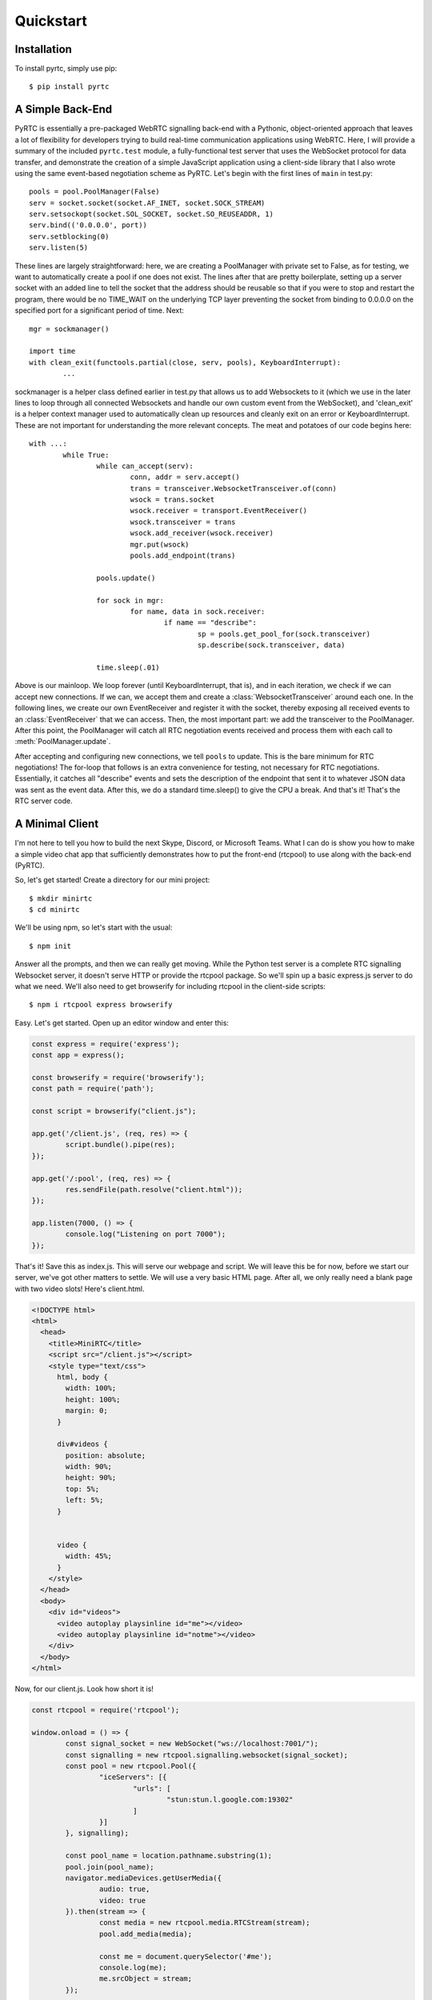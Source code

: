 Quickstart
==========

Installation
------------

To install pyrtc, simply use pip::

	$ pip install pyrtc

A Simple Back-End
-----------------

PyRTC is essentially a pre-packaged WebRTC signalling back-end
with a Pythonic, object-oriented approach that leaves a lot of
flexibility for developers trying to build real-time communication
applications using WebRTC. Here, I will provide a summary of the
included ``pyrtc.test`` module, a fully-functional test server that
uses the WebSocket protocol for data transfer, and demonstrate
the creation of a simple JavaScript application using a client-side
library that I also wrote using the same event-based negotiation
scheme as PyRTC. Let's begin with the first lines of ``main`` in
test.py::

	pools = pool.PoolManager(False)
	serv = socket.socket(socket.AF_INET, socket.SOCK_STREAM)
	serv.setsockopt(socket.SOL_SOCKET, socket.SO_REUSEADDR, 1)
	serv.bind(('0.0.0.0', port))
	serv.setblocking(0)
	serv.listen(5)

These lines are largely straightforward: here, we are creating
a PoolManager with private set to False, as for testing, we want
to automatically create a pool if one does not exist. The lines after
that are pretty boilerplate, setting up a server socket with an
added line to tell the socket that the address should be reusable
so that if you were to stop and restart the program, there would
be no TIME_WAIT on the underlying TCP layer preventing the socket
from binding to 0.0.0.0 on the specified port for a significant period
of time. Next::

	mgr = sockmanager()

	import time
	with clean_exit(functools.partial(close, serv, pools), KeyboardInterrupt):
		...

sockmanager is a helper class defined earlier in test.py that allows us
to add Websockets to it (which we use in the later lines to loop through
all connected Websockets and handle our own custom event from the
WebSocket), and 'clean_exit' is a helper context manager used to automatically
clean up resources and cleanly exit on an error or KeyboardInterrupt. These are
not important for understanding the more relevant concepts. The meat and
potatoes of our code begins here::

	with ...:
		while True:
			while can_accept(serv):
				conn, addr = serv.accept()
				trans = transceiver.WebsocketTransceiver.of(conn)
				wsock = trans.socket
				wsock.receiver = transport.EventReceiver()
				wsock.transceiver = trans
				wsock.add_receiver(wsock.receiver)
				mgr.put(wsock)
				pools.add_endpoint(trans)

			pools.update()

			for sock in mgr:
				for name, data in sock.receiver:
					if name == "describe":
						sp = pools.get_pool_for(sock.transceiver)
						sp.describe(sock.transceiver, data)

			time.sleep(.01)

Above is our mainloop. We loop forever (until KeyboardInterrupt, that is),
and in each iteration, we check if we can accept new connections. If we can,
we accept them and create a :class:`WebsocketTransceiver` around each one. In the
following lines, we create our own EventReceiver and register it with the
socket, thereby exposing all received events to an :class:`EventReceiver` that we can
access. Then, the most important part: we add the transceiver to the PoolManager.
After this point, the PoolManager will catch all RTC negotiation events received
and process them with each call to :meth:`PoolManager.update`.

After accepting and configuring new connections, we tell ``pools`` to update.
This is the bare minimum for RTC negotiations! The for-loop that follows is an
extra convenience for testing, not necessary for RTC negotiations. Essentially,
it catches all "describe" events and sets the description of the endpoint that
sent it to whatever JSON data was sent as the event data. After this, we do a
standard time.sleep() to give the CPU a break. And that's it! That's the RTC
server code.

A Minimal Client
----------------

I'm not here to tell you how to build the next Skype, Discord, or Microsoft Teams.
What I can do is show you how to make a simple video chat app that sufficiently
demonstrates how to put the front-end (rtcpool) to use along with the back-end (PyRTC).

So, let's get started! Create a directory for our mini project::

	$ mkdir minirtc
	$ cd minirtc

We'll be using npm, so let's start with the usual::

	$ npm init

Answer all the prompts, and then we can really get moving.
While the Python test server is a complete RTC signalling
Websocket server, it doesn't serve HTTP or provide the rtcpool
package. So we'll spin up a basic express.js server to do what we
need. We'll also need to get browserify for including rtcpool in
the client-side scripts::

	$ npm i rtcpool express browserify

Easy. Let's get started. Open up an editor window and enter this:

.. code-block:: javascript

	const express = require('express');
	const app = express();

	const browserify = require('browserify');
	const path = require('path');

	const script = browserify("client.js");

	app.get('/client.js', (req, res) => {
		script.bundle().pipe(res);
	});

	app.get('/:pool', (req, res) => {
		res.sendFile(path.resolve("client.html"));
	});

	app.listen(7000, () => {
		console.log("Listening on port 7000");
	});

That's it! Save this as index.js. This will serve our webpage and script.
We will leave this be for now, before we start our server, we've got
other matters to settle. We will use a very basic HTML page. After all,
we only really need a blank page with two video slots! Here's client.html.

.. code-block:: html

	<!DOCTYPE html>
	<html>
	  <head>
	    <title>MiniRTC</title>
	    <script src="/client.js"></script>
	    <style type="text/css">
	      html, body {
	        width: 100%;
	        height: 100%;
	        margin: 0;
	      }

	      div#videos {
	        position: absolute;
	        width: 90%;
	        height: 90%;
	        top: 5%;
	        left: 5%;
	      }
	      

	      video {
	        width: 45%;
	      }
	    </style>
	  </head>
	  <body>
	    <div id="videos">
	      <video autoplay playsinline id="me"></video>
	      <video autoplay playsinline id="notme"></video>
	    </div>
	  </body>
	</html>

Now, for our client.js. Look how short it is!

.. code-block:: javascript

	const rtcpool = require('rtcpool');

	window.onload = () => {
		const signal_socket = new WebSocket("ws://localhost:7001/");
		const signalling = new rtcpool.signalling.websocket(signal_socket);
		const pool = new rtcpool.Pool({
			"iceServers": [{
				"urls": [
					"stun:stun.l.google.com:19302"
				]
			}]
		}, signalling);

		const pool_name = location.pathname.substring(1);
		pool.join(pool_name);
		navigator.mediaDevices.getUserMedia({
			audio: true,
			video: true
		}).then(stream => {
			const media = new rtcpool.media.RTCStream(stream);
			pool.add_media(media);

			const me = document.querySelector('#me');
			console.log(me);
			me.srcObject = stream;
		});

		let conn = null;
		let stream = null;
		const notme = document.querySelector('#notme');
		pool.events.addEventListener('track', (evt) => {
			if (evt.connection !== conn) {
				conn = evt.connection;
				if (stream) {
					for (const track of stream.getTracks()) {
						track.stop();
					}
				}
				stream = new MediaStream();
				notme.srcObject = stream;
			}
			stream.addTrack(evt.track);
		});
	};

Now we need to add the PyRTC backend to our project::

	$ pip install pyrtc

In one terminal window, start the PyRTC test server like so::

	$ python -m pyrtc.test

In another terminal window, start our express server, ensuring
that you are in the project directory when you run this::

	$ node .

Now open two browser windows to ``http://localhost:7000/test``
and see the magic! Of course, make sure you grant access to the
camera and microphone, otherwise it won't work. To really help
sharpen your skills, take a shot at allowing more users to join
the chat room, with a new video screen showing up for each new user.
